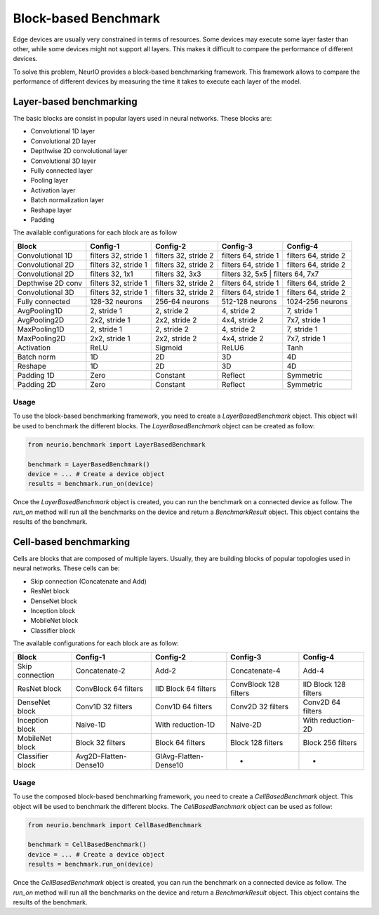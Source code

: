 ========================
Block-based Benchmark
========================

Edge devices are usually very constrained in terms of resources. Some devices may execute some layer faster than other,
while some devices might not support all layers. This makes it difficult to compare the performance of different devices.

To solve this problem, NeurIO provides a block-based benchmarking framework. This framework allows to compare the performance
of different devices by measuring the time it takes to execute each layer of the model.

.. _layer-based-benchmarking:

Layer-based benchmarking
------------------------

The basic blocks are consist in popular layers used in neural networks. These blocks are:

- Convolutional 1D layer
- Convolutional 2D layer
- Depthwise 2D convolutional layer
- Convolutional 3D layer
- Fully connected layer
- Pooling layer
- Activation layer
- Batch normalization layer
- Reshape layer
- Padding

The available configurations for each block are as follow

+------------------+-----------------------+-----------------------+-----------------------+-----------------------+
| Block            | Config-1              | Config-2              | Config-3              | Config-4              |
+==================+=======================+=======================+=======================+=======================+
| Convolutional 1D | filters 32, stride 1  | filters 32, stride 2  | filters 64, stride 1  | filters 64, stride 2  |
+------------------+-----------------------+-----------------------+-----------------------+-----------------------+
| Convolutional 2D | filters 32, stride 1  | filters 32, stride 2  | filters 64, stride 1  | filters 64, stride 2  |
+------------------+-----------------------+-----------------------+-----------------------+-----------------------+
| Convolutional 2D | filters 32, 1x1       | filters 32, 3x3       | filters 32, 5x5      | filters 64, 7x7        |
+------------------+-----------------------+-----------------------+-----------------------+-----------------------+
| Depthwise 2D conv| filters 32, stride 1  | filters 32, stride 2  | filters 64, stride 1  | filters 64, stride 2  |
+------------------+-----------------------+-----------------------+-----------------------+-----------------------+
| Convolutional 3D | filters 32, stride 1  | filters 32, stride 2  | filters 64, stride 1  | filters 64, stride 2  |
+------------------+-----------------------+-----------------------+-----------------------+-----------------------+
| Fully connected  | 128-32 neurons        | 256-64 neurons        | 512-128 neurons       | 1024-256 neurons      |
+------------------+-----------------------+-----------------------+-----------------------+-----------------------+
| AvgPooling1D     | 2, stride 1           | 2, stride 2           | 4, stride 2           | 7, stride 1           |
+------------------+-----------------------+-----------------------+-----------------------+-----------------------+
| AvgPooling2D     | 2x2, stride 1         | 2x2, stride 2         | 4x4, stride 2         | 7x7, stride 1         |
+------------------+-----------------------+-----------------------+-----------------------+-----------------------+
| MaxPooling1D     | 2, stride 1           | 2, stride 2           | 4, stride 2           | 7, stride 1           |
+------------------+-----------------------+-----------------------+-----------------------+-----------------------+
| MaxPooling2D     | 2x2, stride 1         | 2x2, stride 2         | 4x4, stride 2         | 7x7, stride 1         |
+------------------+-----------------------+-----------------------+-----------------------+-----------------------+
| Activation       | ReLU                  | Sigmoid               | ReLU6                 | Tanh                  |
+------------------+-----------------------+-----------------------+-----------------------+-----------------------+
| Batch norm       | 1D                    | 2D                    | 3D                    | 4D                    |
+------------------+-----------------------+-----------------------+-----------------------+-----------------------+
| Reshape          | 1D                    | 2D                    | 3D                    | 4D                    |
+------------------+-----------------------+-----------------------+-----------------------+-----------------------+
| Padding 1D       | Zero                  | Constant              | Reflect               | Symmetric             |
+------------------+-----------------------+-----------------------+-----------------------+-----------------------+
| Padding 2D       | Zero                  | Constant              | Reflect               | Symmetric             |
+------------------+-----------------------+-----------------------+-----------------------+-----------------------+


Usage
_____

To use the block-based benchmarking framework, you need to create a `LayerBasedBenchmark` object. This object will be used to
benchmark the different blocks. The `LayerBasedBenchmark` object can be created as follow:

.. code-block:: python

    from neurio.benchmark import LayerBasedBenchmark

    benchmark = LayerBasedBenchmark()
    device = ... # Create a device object
    results = benchmark.run_on(device)

Once the `LayerBasedBenchmark` object is created, you can run the benchmark on a connected device as follow.
The `run_on` method will run all the benchmarks on the device and return a `BenchmarkResult` object.
This object contains the results of the benchmark.

.. _cell-based-benchmarking:

Cell-based benchmarking
-----------------------

Cells are blocks that are composed of multiple layers. Usually, they are building blocks of popular topologies
used in neural networks. These cells can be:

- Skip connection (Concatenate and Add)
- ResNet block
- DenseNet block
- Inception block
- MobileNet block
- Classifier block

The available configurations for each block are as follow:

+------------------+-----------------------+-----------------------+-----------------------+-----------------------+
| Block            | Config-1              | Config-2              | Config-3              | Config-4              |
+==================+=======================+=======================+=======================+=======================+
| Skip connection  | Concatenate-2         | Add-2                 | Concatenate-4         | Add-4                 |
+------------------+-----------------------+-----------------------+-----------------------+-----------------------+
| ResNet block     | ConvBlock 64 filters  | IID Block 64 filters  | ConvBlock 128 filters | IID Block 128 filters |
+------------------+-----------------------+-----------------------+-----------------------+-----------------------+
| DenseNet block   | Conv1D 32 filters     | Conv1D 64 filters     | Conv2D 32 filters     | Conv2D 64 filters     |
+------------------+-----------------------+-----------------------+-----------------------+-----------------------+
| Inception block  | Naive-1D              | With reduction-1D     | Naive-2D              | With reduction-2D     |
+------------------+-----------------------+-----------------------+-----------------------+-----------------------+
| MobileNet block  | Block 32 filters      | Block 64 filters      | Block 128 filters     | Block 256 filters     |
+------------------+-----------------------+-----------------------+-----------------------+-----------------------+
| Classifier block | Avg2D-Flatten-Dense10 | GlAvg-Flatten-Dense10 |          -            |         -             |
+------------------+-----------------------+-----------------------+-----------------------+-----------------------+

Usage
_____

To use the composed block-based benchmarking framework, you need to create a `CellBasedBenchmark` object.
This object will be used to benchmark the different blocks. The `CellBasedBenchmark` object can be used as follow:

.. code-block:: python

    from neurio.benchmark import CellBasedBenchmark

    benchmark = CellBasedBenchmark()
    device = ... # Create a device object
    results = benchmark.run_on(device)

Once the `CellBasedBenchmark` object is created, you can run the benchmark on a connected device as follow.
The `run_on` method will run all the benchmarks on the device and return a `BenchmarkResult` object.
This object contains the results of the benchmark.
